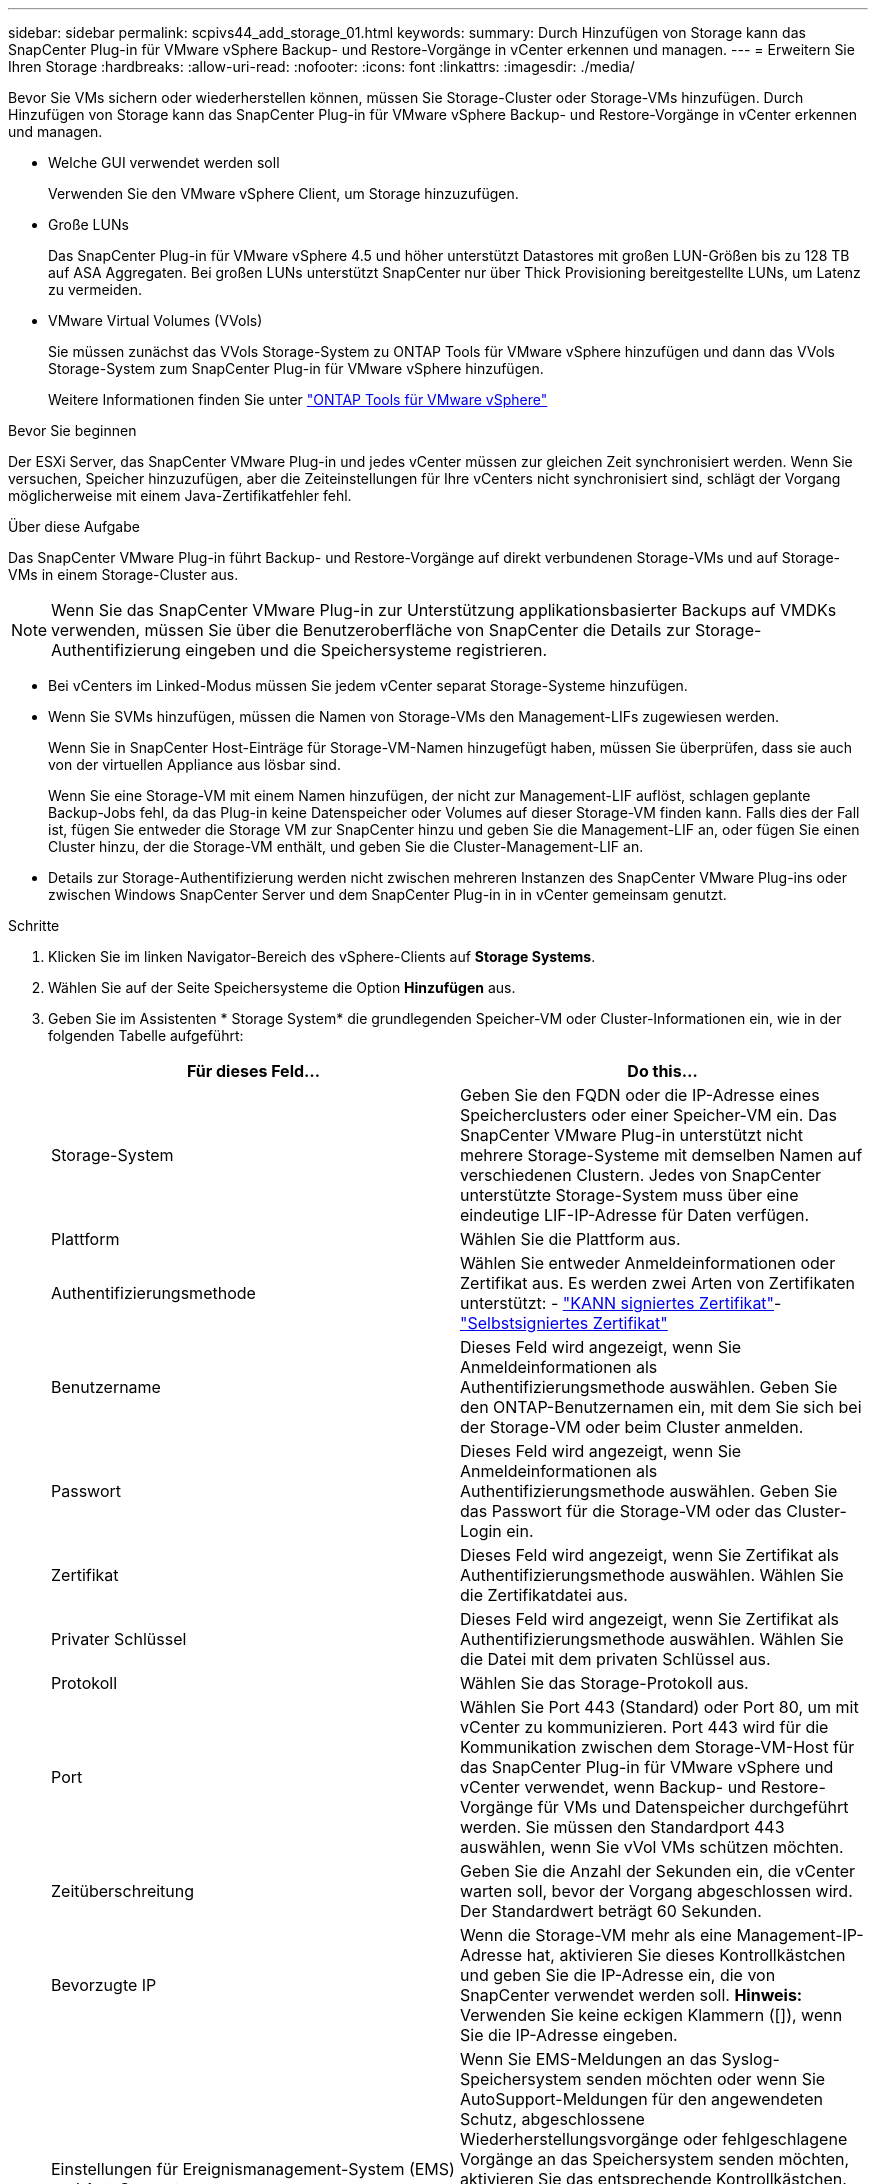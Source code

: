 ---
sidebar: sidebar 
permalink: scpivs44_add_storage_01.html 
keywords:  
summary: Durch Hinzufügen von Storage kann das SnapCenter Plug-in für VMware vSphere Backup- und Restore-Vorgänge in vCenter erkennen und managen. 
---
= Erweitern Sie Ihren Storage
:hardbreaks:
:allow-uri-read: 
:nofooter: 
:icons: font
:linkattrs: 
:imagesdir: ./media/


[role="lead"]
Bevor Sie VMs sichern oder wiederherstellen können, müssen Sie Storage-Cluster oder Storage-VMs hinzufügen. Durch Hinzufügen von Storage kann das SnapCenter Plug-in für VMware vSphere Backup- und Restore-Vorgänge in vCenter erkennen und managen.

* Welche GUI verwendet werden soll
+
Verwenden Sie den VMware vSphere Client, um Storage hinzuzufügen.

* Große LUNs
+
Das SnapCenter Plug-in für VMware vSphere 4.5 und höher unterstützt Datastores mit großen LUN-Größen bis zu 128 TB auf ASA Aggregaten. Bei großen LUNs unterstützt SnapCenter nur über Thick Provisioning bereitgestellte LUNs, um Latenz zu vermeiden.

* VMware Virtual Volumes (VVols)
+
Sie müssen zunächst das VVols Storage-System zu ONTAP Tools für VMware vSphere hinzufügen und dann das VVols Storage-System zum SnapCenter Plug-in für VMware vSphere hinzufügen.

+
Weitere Informationen finden Sie unter https://docs.netapp.com/vapp-98/index.jsp["ONTAP Tools für VMware vSphere"^]



.Bevor Sie beginnen
Der ESXi Server, das SnapCenter VMware Plug-in und jedes vCenter müssen zur gleichen Zeit synchronisiert werden. Wenn Sie versuchen, Speicher hinzuzufügen, aber die Zeiteinstellungen für Ihre vCenters nicht synchronisiert sind, schlägt der Vorgang möglicherweise mit einem Java-Zertifikatfehler fehl.

.Über diese Aufgabe
Das SnapCenter VMware Plug-in führt Backup- und Restore-Vorgänge auf direkt verbundenen Storage-VMs und auf Storage-VMs in einem Storage-Cluster aus.


NOTE: Wenn Sie das SnapCenter VMware Plug-in zur Unterstützung applikationsbasierter Backups auf VMDKs verwenden, müssen Sie über die Benutzeroberfläche von SnapCenter die Details zur Storage-Authentifizierung eingeben und die Speichersysteme registrieren.

* Bei vCenters im Linked-Modus müssen Sie jedem vCenter separat Storage-Systeme hinzufügen.
* Wenn Sie SVMs hinzufügen, müssen die Namen von Storage-VMs den Management-LIFs zugewiesen werden.
+
Wenn Sie in SnapCenter Host-Einträge für Storage-VM-Namen hinzugefügt haben, müssen Sie überprüfen, dass sie auch von der virtuellen Appliance aus lösbar sind.

+
Wenn Sie eine Storage-VM mit einem Namen hinzufügen, der nicht zur Management-LIF auflöst, schlagen geplante Backup-Jobs fehl, da das Plug-in keine Datenspeicher oder Volumes auf dieser Storage-VM finden kann. Falls dies der Fall ist, fügen Sie entweder die Storage VM zur SnapCenter hinzu und geben Sie die Management-LIF an, oder fügen Sie einen Cluster hinzu, der die Storage-VM enthält, und geben Sie die Cluster-Management-LIF an.

* Details zur Storage-Authentifizierung werden nicht zwischen mehreren Instanzen des SnapCenter VMware Plug-ins oder zwischen Windows SnapCenter Server und dem SnapCenter Plug-in in in vCenter gemeinsam genutzt.


.Schritte
. Klicken Sie im linken Navigator-Bereich des vSphere-Clients auf *Storage Systems*.
. Wählen Sie auf der Seite Speichersysteme die Option *Hinzufügen* aus.
. Geben Sie im Assistenten * Storage System* die grundlegenden Speicher-VM oder Cluster-Informationen ein, wie in der folgenden Tabelle aufgeführt:
+
|===
| Für dieses Feld… | Do this… 


| Storage-System | Geben Sie den FQDN oder die IP-Adresse eines Speicherclusters oder einer Speicher-VM ein. Das SnapCenter VMware Plug-in unterstützt nicht mehrere Storage-Systeme mit demselben Namen auf verschiedenen Clustern. Jedes von SnapCenter unterstützte Storage-System muss über eine eindeutige LIF-IP-Adresse für Daten verfügen. 


| Plattform | Wählen Sie die Plattform aus. 


| Authentifizierungsmethode | Wählen Sie entweder Anmeldeinformationen oder Zertifikat aus. Es werden zwei Arten von Zertifikaten unterstützt: - https://kb.netapp.com/Advice_and_Troubleshooting/Data_Protection_and_Security/SnapCenter/How_to_configure_a_CA_signed_certificate_for_storage_system_authentication_with_SCV["KANN signiertes Zertifikat"^]- https://kb.netapp.com/Advice_and_Troubleshooting/Data_Protection_and_Security/SnapCenter/How_to_configure_a_self-signed_certificate_for_storage_system_authentication_with_SCV["Selbstsigniertes Zertifikat"^] 


| Benutzername | Dieses Feld wird angezeigt, wenn Sie Anmeldeinformationen als Authentifizierungsmethode auswählen. Geben Sie den ONTAP-Benutzernamen ein, mit dem Sie sich bei der Storage-VM oder beim Cluster anmelden. 


| Passwort | Dieses Feld wird angezeigt, wenn Sie Anmeldeinformationen als Authentifizierungsmethode auswählen. Geben Sie das Passwort für die Storage-VM oder das Cluster-Login ein. 


| Zertifikat | Dieses Feld wird angezeigt, wenn Sie Zertifikat als Authentifizierungsmethode auswählen. Wählen Sie die Zertifikatdatei aus. 


| Privater Schlüssel | Dieses Feld wird angezeigt, wenn Sie Zertifikat als Authentifizierungsmethode auswählen. Wählen Sie die Datei mit dem privaten Schlüssel aus. 


| Protokoll | Wählen Sie das Storage-Protokoll aus. 


| Port | Wählen Sie Port 443 (Standard) oder Port 80, um mit vCenter zu kommunizieren. Port 443 wird für die Kommunikation zwischen dem Storage-VM-Host für das SnapCenter Plug-in für VMware vSphere und vCenter verwendet, wenn Backup- und Restore-Vorgänge für VMs und Datenspeicher durchgeführt werden. Sie müssen den Standardport 443 auswählen, wenn Sie vVol VMs schützen möchten. 


| Zeitüberschreitung | Geben Sie die Anzahl der Sekunden ein, die vCenter warten soll, bevor der Vorgang abgeschlossen wird. Der Standardwert beträgt 60 Sekunden. 


| Bevorzugte IP | Wenn die Storage-VM mehr als eine Management-IP-Adresse hat, aktivieren Sie dieses Kontrollkästchen und geben Sie die IP-Adresse ein, die von SnapCenter verwendet werden soll. *Hinweis:* Verwenden Sie keine eckigen Klammern ([]), wenn Sie die IP-Adresse eingeben. 


| Einstellungen für Ereignismanagement-System (EMS) und AutoSupport | Wenn Sie EMS-Meldungen an das Syslog-Speichersystem senden möchten oder wenn Sie AutoSupport-Meldungen für den angewendeten Schutz, abgeschlossene Wiederherstellungsvorgänge oder fehlgeschlagene Vorgänge an das Speichersystem senden möchten, aktivieren Sie das entsprechende Kontrollkästchen. Aktivieren Sie das Kontrollkästchen *AutoSupport-Benachrichtigung für fehlgeschlagene Vorgänge an das Speichersystem senden* und das Kontrollkästchen * SnapCenter-Serverereignisse in syslog*, um AutoSupport-Benachrichtigungen zu aktivieren. 


| Protokollieren von SnapCenter-Serverereignissen im Syslog | Aktivieren Sie das Kontrollkästchen, um Ereignisse für das SnapCenter VMware Plug-in zu protokollieren. 


| AutoSupport-Benachrichtigung für fehlgeschlagenen Vorgang an das Speichersystem senden | Aktivieren Sie das Kontrollkästchen, wenn AutoSupport-Benachrichtigungen für fehlgeschlagene Datensicherungsaufträge angezeigt werden sollen. Sie müssen auch AutoSupport auf der Storage VM aktivieren und die AutoSupport E-Mail-Einstellungen konfigurieren. 
|===
. Klicken Sie Auf *Hinzufügen*.
+
Wenn Sie ein Storage-Cluster hinzugefügt haben, werden alle Storage-VMs in diesem Cluster automatisch hinzugefügt. Automatisch hinzugefügte Speicher-VMs (manchmal auch „implizite“ Speicher-VMs genannt) werden auf der Cluster-Übersichtsseite mit einem Bindestrich (-) anstelle eines Benutzernamens angezeigt. Benutzernamen werden nur für explizite Speichereinheiten angezeigt.


